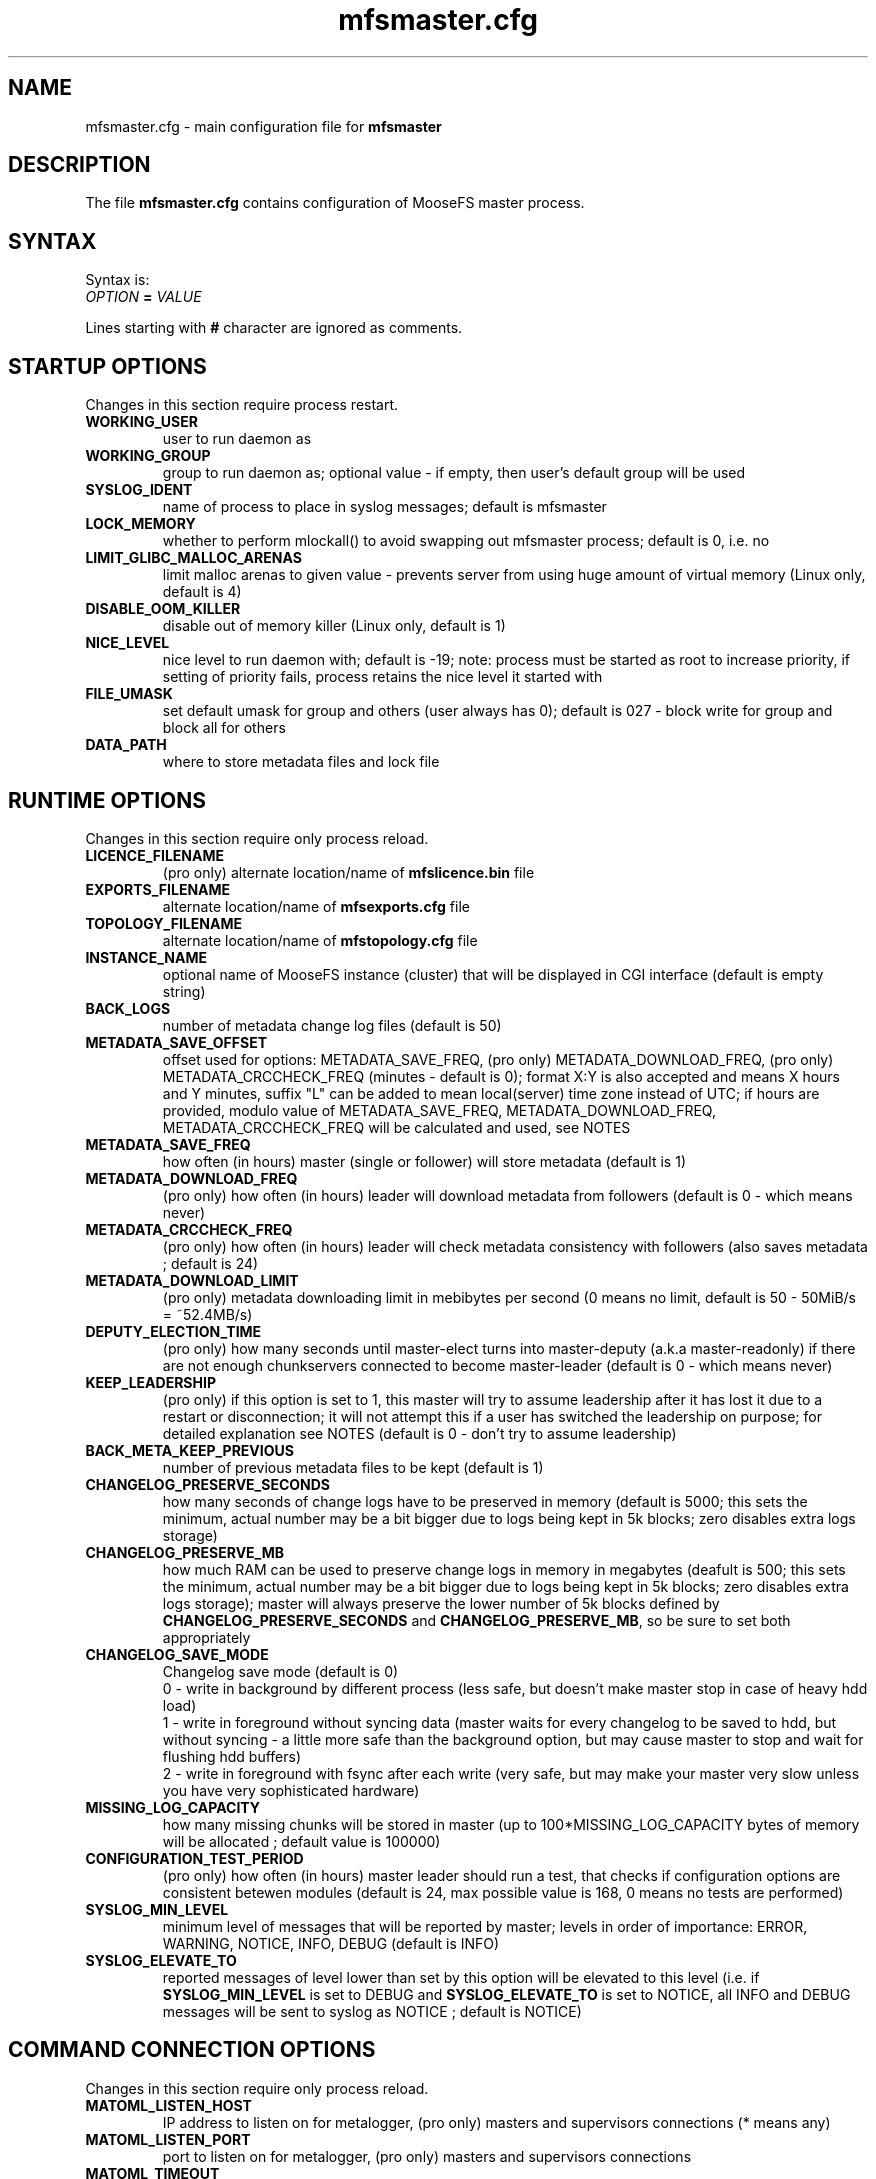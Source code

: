 .TH mfsmaster.cfg "5" "January 2025" "MooseFS 4.57.2-1" "This is part of MooseFS"
.SH NAME
mfsmaster.cfg \- main configuration file for \fBmfsmaster\fP
.SH DESCRIPTION
The file \fBmfsmaster.cfg\fP contains configuration of MooseFS master process.
.SH SYNTAX
.PP
Syntax is:
.TP
.IB OPTION " = " VALUE
.PP
Lines starting with \fB#\fP character are ignored as comments.
.SH STARTUP OPTIONS
Changes in this section require process restart.
.TP
.B WORKING_USER
user to run daemon as
.TP
.B WORKING_GROUP
group to run daemon as; optional value - if empty, then user's default group will be used
.TP
.B SYSLOG_IDENT
name of process to place in syslog messages; default is mfsmaster
.TP
.B LOCK_MEMORY
whether to perform mlockall() to avoid swapping out mfsmaster process; default is 0, i.e. no
.TP
.B LIMIT_GLIBC_MALLOC_ARENAS
limit malloc arenas to given value - prevents server from using huge amount of virtual memory (Linux only, default is 4)
.TP
.B DISABLE_OOM_KILLER
disable out of memory killer (Linux only, default is 1)
.TP
.B NICE_LEVEL
nice level to run daemon with; default is -19; note: process must be started as root to increase priority, if setting of priority fails, process retains the nice level it started with
.TP
.B FILE_UMASK
set default umask for group and others (user always has 0); default is 027 - block write for group and block all for others
.TP
.B DATA_PATH
where to store metadata files and lock file
.SH RUNTIME OPTIONS
Changes in this section require only process reload.
.TP
.B LICENCE_FILENAME
(pro only) alternate location/name of \fBmfslicence.bin\fP file
.TP
.B EXPORTS_FILENAME
alternate location/name of \fBmfsexports.cfg\fP file
.TP
.B TOPOLOGY_FILENAME
alternate location/name of \fBmfstopology.cfg\fP file
.TP
.B INSTANCE_NAME
optional name of MooseFS instance (cluster) that will be displayed in CGI interface (default is empty string)
.TP
.B BACK_LOGS
number of metadata change log files (default is 50)
.TP
.B METADATA_SAVE_OFFSET
offset used for options: METADATA_SAVE_FREQ, (pro only) METADATA_DOWNLOAD_FREQ, (pro only) METADATA_CRCCHECK_FREQ (minutes - default is 0);
format X:Y is also accepted and means X hours and Y minutes, suffix "L" can be added to mean local(server) time
zone instead of UTC; if hours are provided, modulo value of 
METADATA_SAVE_FREQ, METADATA_DOWNLOAD_FREQ, METADATA_CRCCHECK_FREQ will be calculated and used, see NOTES
.TP
.B METADATA_SAVE_FREQ
how often (in hours) master (single or follower) will store metadata (default is 1)
.TP
.B METADATA_DOWNLOAD_FREQ
(pro only) how often (in hours) leader will download metadata from followers (default is 0 - which means never)
.TP
.B METADATA_CRCCHECK_FREQ
(pro only) how often (in hours) leader will check metadata consistency with followers (also saves metadata ; default is 24)
.TP
.B METADATA_DOWNLOAD_LIMIT
(pro only) metadata downloading limit in mebibytes per second (0 means no limit, default is 50 - 50MiB/s = ~52.4MB/s)
.TP
.B DEPUTY_ELECTION_TIME
(pro only) how many seconds until master-elect turns into master-deputy (a.k.a master-readonly) if there are not enough chunkservers connected to become master-leader (default is 0 - which means never)
.TP
.B KEEP_LEADERSHIP
(pro only) if this option is set to 1, this master will try to assume leadership after it has lost it due to a restart or disconnection; it will not attempt this if a user has switched the leadership on purpose; for detailed explanation see NOTES (default is 0 - don't try to assume leadership)
.TP
.B BACK_META_KEEP_PREVIOUS
number of previous metadata files to be kept (default is 1)
.TP
.B CHANGELOG_PRESERVE_SECONDS
how many seconds of change logs have to be preserved in memory (default is 5000; 
this sets the minimum, actual number may be a bit bigger due to logs being kept 
in 5k blocks; zero disables extra logs storage)
.TP
.B CHANGELOG_PRESERVE_MB
how much RAM can be used to preserve change logs in memory in megabytes (deafult is 500; this sets the minimum, actual number may be a bit bigger 
due to logs being kept in 5k blocks; zero disables extra logs storage);
master will always preserve the lower number of 5k blocks defined by \fBCHANGELOG_PRESERVE_SECONDS\fP and \fBCHANGELOG_PRESERVE_MB\fP, so be sure to set both appropriately
.TP
.B CHANGELOG_SAVE_MODE
Changelog save mode (default is 0)
.br
0 - write in background by different process (less safe, but doesn't make master stop in case of heavy hdd load)
.br
1 - write in foreground without syncing data (master waits for every changelog to be saved to hdd, but without syncing - a little more safe than the background option, but may cause master to stop and wait for flushing hdd buffers)
.br
2 - write in foreground with fsync after each write (very safe, but may make your master very slow unless you have very sophisticated hardware)
.TP
.B MISSING_LOG_CAPACITY
how many missing chunks will be stored in master (up to 100*MISSING_LOG_CAPACITY bytes of memory will be allocated ; default value is 100000)
.TP
.B CONFIGURATION_TEST_PERIOD
(pro only) how often (in hours) master leader should run a test, that checks if configuration options are consistent betewen modules (default is 24, max possible value is 168, 0 means no tests are performed)
.TP
.B SYSLOG_MIN_LEVEL
minimum level of messages that will be reported by master; levels in order of importance: ERROR, WARNING, NOTICE, INFO, DEBUG (default is INFO)
.TP
.B SYSLOG_ELEVATE_TO
reported messages of level lower than set by this option will be elevated to this level (i.e. if \fBSYSLOG_MIN_LEVEL\fP is set to DEBUG and \fBSYSLOG_ELEVATE_TO\fP is set to NOTICE, all INFO and DEBUG messages will be sent to syslog as NOTICE ; default is NOTICE)
.SH COMMAND CONNECTION OPTIONS
Changes in this section require only process reload.
.TP
.B MATOML_LISTEN_HOST
IP address to listen on for metalogger, (pro only) masters and supervisors connections (* means any)
.TP
.B MATOML_LISTEN_PORT
port to listen on for metalogger, (pro only) masters and supervisors connections
.TP
.B MATOML_TIMEOUT
default timeout in seconds for master-metalogger (or master follower, pro only) connection (default is 10)
.TP
.B MATOML_FORCE_TIMEOUT
forced timeout in seconds for master-metalogger (or master follower, pro only) connection (default is 0 - do not force timeouts)
.SH MASTER-LEADER CONNECTION OPTIONS
Changes in this section require only process reload.
.TP
.B MASTER_HOST
(pro only) MooseFS master host (default is mfsmaster)
.TP
.B MASTER_RECONNECTION_DELAY
(pro only) delay in seconds before next try to reconnect to master-leader if not connected (default is 5)
.TP
.B MASTER_TIMEOUT
(pro only) timeout in seconds for master-leader connections (default is 10)
.TP
.B BIND_HOST
(pro only) local address to use for connecting with master-leader (default is *, i.e. default local address)
.SH CHUNKSERVER CONNECTION OPTIONS
Changes in this section require only process reload.
.TP
.B MATOCS_LISTEN_HOST
IP address to listen on for chunkserver connections (\fB*\fP means any)
.TP
.B MATOCS_LISTEN_PORT
port to listen on for chunkserver connections
.TP
.B MATOCS_TIMEOUT
default timeout in seconds for master-chunkserver connection (default is 10)
.TP
.B MATOCS_FORCE_TIMEOUT
forced timeout in seconds for master-chunkserver connection (default is 0 - do not force timeouts)
.TP
.B AUTH_CODE
Optional authentication string. When defined - then only chunkservers with the same AUTH_CODE are allowed to connect to this master. When not defined (default) - then all chunkservers are allowed. If you want to switch on chunkserver authentication, then first define AUTH_CODE in all your chunkservers (and reload/restart them), then define this option in master and reload/restart it. Remember, that after reload currently connected chunkservers are NOT disconnected. New AUTH_CODE will be used only when chunkservers will make a new connection.
.TP
.BR REMAP_BITS ", " REMAP_SOURCE_IP_CLASS ", " REMAP_DESTINATION_IP_CLASS
Optional IP class remapping. Remap chunkserver IP addresses with first REMAP_BITS of IP equal to first REMAP_BITS of REMAP_SOURCE_IP_CLASS. During remapping system will set first REMAP_BITS of IP address to first REMAP_BITS of REMAP_DESTINATION_IP_CLASS. All three option need to be defined for the remapping to work.
.TP
.BR MULTILAN_BITS ", " MULTILAN_CLASSES
Optional LAN IP class remapping. Remap chunkservers IP addresses with first MULTILAN_BITS of client's IP for all client IPs matching one of the MULTILAN_CLASSES (classes must be separated by comma). All masters and chunkservers must have valid IPs from each of the MULTILAN_CLASSES classes. Both options need to be defined for the remapping to work.
.TP
.BR MULTILAN_IPMAP_FILENAME
alternate location/name of \fBmfsipmap.cfg\fP file. This file defines optional custom IP mapping.
.SH CHUNKSERVER WORKING OPTIONS
Changes in this section require only process reload.
.TP
.B REPLICATIONS_DELAY_INIT
initial delay in seconds before starting replications (default is 60)
.TP
.B REPLICATIONS_RESPECT_TOPOLOGY
whether to make undergoal replications respect topology (default is 0)
.br
0 - do not respect topology
.br
1 - pick a destination server at random, but then choose the best source server
.br
2 - try to find a destination server in the same rack as one of the existing copies and then 
replicate the chunk locally (in the same rack)
.TP
.B CREATIONS_RESPECT_TOPOLOGY
whether new chunks should be recorded with respect to topology (default is 0)
.br
0 - do not respect topology
.br
N (N>0) - first try to create new chunks on servers with topological distance LOWER than N from the client; if not possible, for example because of storage class, chunk servers being busy or lacking space, then try servers with distance greater or equal to N
.TP
.B CHUNKS_UNIQUE_MODE
avoid using same ip/rack for different chunk copies (default is 0)
.br
0 - ignore ip and rackid (standard behaviour)
.br
1 - avoid storing more than one copy on chunkservers using same IP number
.br
2 - avoid storing more than one copy on chunkservers using IP number from the same rack id
.br
\fbNOTICE!\fP This parameter is available for backward compatibility purposes and should not be set 
to a value other than 0. Instead, distinguish feature from storage classes should be used. 
However, if it is set to a value other than 0, it will override any distinguish definintion in 
storage classes. For more informations about storage classes and distinguish feature refer to
\fBmfsscadmin\fP\|(1) manual.
.TP
.B CHUNKS_LOOP_MAX_CPS
Chunks loop shouldn't check more chunks per seconds than given number (default is 100000)
.TP
.B CHUNKS_LOOP_MIN_TIME
Chunks loop shouldn't be done in less seconds than given number (default is 300)
.TP
.B CHUNKS_SOFT_DEL_LIMIT
Soft maximum number of chunks to delete on one chunkserver (default is 10)
.TP
.B CHUNKS_HARD_DEL_LIMIT
Hard maximum number of chunks to delete on one chunkserver (default is 25)
.TP
.B CHUNKS_WRITE_REP_LIMIT
Maximum number of chunks to replicate to one chunkserver (default is 2,1,1,4,4 - see NOTES)
.TP
.B CHUNKS_READ_REP_LIMIT
Maximum number of chunks to replicate from one chunkserver (default is 10,5,2,5,10 - see NOTES)
.TP
.B CS_HEAVY_LOAD_THRESHOLD
Threshold for chunkserver load. (default is 150 - see NOTES)
.TP
.B CS_HEAVY_LOAD_RATIO_THRESHOLD
Threshold ratio for chunkserver load (default is 3.0 - see NOTES)
.TP
.B CS_HEAVY_LOAD_GRACE_PERIOD
Defines how long chunkservers will remain in 'grace' mode (default is 900 - see NOTES)
.TP
.B ACCEPTABLE_PERCENTAGE_DIFFERENCE
Maximum percentage difference between space usage of chunkservers (default is 1 = 1%)
.TP
.B PRIORITY_QUEUES_LENGTH
Length of priority queues (for endangered, undergoal etc. chunks - chunks that should be processed first - default is 1000000)
.TP
.B CS_MAINTENANCE_MODE_TIMEOUT
Maximum time server can be in maintenance mode (default value is 0 - which means 'forever'); for value formatting see TIME
.TP
.B CS_TEMP_MAINTENANCE_MODE_TIMEOUT
Maximum time server can be in "temporary" maintenance mode (server is switched to this mode whenever it is stopped gracefully, after reconnection server is switched back to normal mode automatically ; default value: 30m); for value formatting see TIME
.TP
.B CS_DAYS_TO_REMOVE_UNUSED
How many days unused (disconnected) chunkserver should be kept in master data structures (valid values: 0 - 365 ; 0 means indefinitely ; default value: 7)
.SH CLIENTS CONNECTION OPTIONS
Changes in this section require only process reload.
.TP
.B MATOCL_LISTEN_HOST
IP address to listen on for client (mount) connections (\fB*\fP means any)
.TP
.B MATOCL_LISTEN_PORT
port to listen on for client (mount) connections
.TP
.B MATOCL_TIMEOUT
default timeout in seconds for master-client connection (default is 10)
.TP
.B MATOCL_FORCE_TIMEOUT
forced timeout in seconds for master-client connection (default is 0 - do not force timeouts)
.TP
.B RESTRICT_INCOMPATIBLE_CLIENT_VERSIONS
Whether MooseFS should prevent connections from clients that are unable to read all data (especially erasure encoded data). Default is 1 - prevent connections. If this option is set to 0, clients that try to read data in a format they do not understand will return read errors. Use with caution.
.SH CLIENTS WORKING OPTIONS
Changes in this section require only process reload.
.TP
.B SESSION_SUSTAIN_TIME
How long to sustain a disconnected client session (default is 1 day); for value formatting see TIME
.SH FILE SYSTEM OPTIONS
Changes in this section require only process reload.
.TP
.B QUOTA_DEFAULT_GRACE_PERIOD
Default grace for soft quota (default is 7 days); for value formatting see TIME
.TP
.B ATIME_MODE
Set atime modification mode (default is 2 : similar to 'relatime' - see NOTES)
\# relatime is not a typo :)
.TP
.B KEEP_EMPTY_FILES_IN_TRASH
Move empty files to trash after unlink? (default is 0 - delete empty files immediately regardless of trash retention settings)
.TP
.B RESERVE_SPACE
Set amount of space reserved for superuser (default is 0 = do not reserve space for superuser - see NOTES)
.TP
.B MAX_ALLOWED_HARD_LINKS
Define limit for number of hardlinks allowed for one object (default is 32767; possible values are from 8 to 65000)
.TP
.B INODE_REUSE_DELAY
Delay time after which inodes of deleted objects will be reused. BE AWARE if you change this value below 1 day you MUST ensure that this value is higher than any of the following timeouts in all clients:
\fBmfsattrcacheto\fP, \fBmfsxattrcacheto\fP, \fBmfsentrycacheto\fP, \fBmfsdirentrycacheto\fP, \fBmfsnegentrycacheto\fP, \fBmfssymlinkcacheto\fP. (default is 1d; possible values are from 300 to 3000000 seconds); for value formatting see TIME
TP
.B DEFAULT_EC_DATA_PARTS
How many data parts should the system use when old style EC definition is in use (@n instead of @8+n or @4+n; default is 8; possible values are 4 or 8)
.SH TIME
.PP
For config variables that define time without requiring a single, specific unit, time can be defined as a number of seconds (integer) or a time period in one of two possible formats:
.PP
first format: #.#T where T is one of: s-seconds, m-minutes, h-hours, d-days or w-weeks; fractions of seconds will be rounded to full seconds
.PP
second format: #w#d#h#m#s, any number of definitions can be ommited, but the remaining definitions must be in order (so #d#m is still a valid definition, but #m#d is not); ranges: s,m: 0 to 59, h: 0 to 23, d: 0 t
o 6, w is unlimited and the first definition is also always unlimited (i.e. for #d#h#m d will be unlimited)
.PP
Examples:
.PP
1.5h is the same as 1h30m, is the same as 90m, is the same as 5400s, is the same as 5400
.PP
2.5d is the same as 2d12h, is the same as 60h; 1d36h is not a valid time period (h is not the first definition, so it is bound by range 0 to 23)
.PP
1.03m is the same as 62s (61.8 seconds will be rounded up to 62)
.SH NOTES
.PP
Chunks in master are tested in a loop. Speed (or frequency) is regulated by two
options: \fBCHUNKS_LOOP_MIN_TIME\fP and \fBCHUNKS_LOOP_MAX_CPS\fP. First
defines minimal time between iterations of the loop and second defines 
maximal number of chunk tests per second. 
Typically at the beginning, when the number of chunks is small, time is
constant, regulated by \fBCHUNK_LOOP_MIN_TIME\fP, but the when number of chunks
becomes bigger, then time of loop can increase according to
\fBCHUNKS_LOOP_MAX_CPS\fP.
.PP
Example: \fBCHUNKS_LOOP_MIN_TIME\fP is set to 300, \fBCHUNKS_LOOP_MAX_CPS\fP 
is set to 100000 and there is 1000000 (one million) chunks in the system. 1000000/100000 = 10, 
which is less than 300, so one loop iteration will take 300 seconds.
With 1000000000 (one billion) chunks the system needs 10000 seconds for one iteration of the loop.
.PP
Deletion limits are defined as 'soft' and 'hard' limit. When number of chunks
to delete increases from loop to loop, current limit can be temporarily
increased above soft limit, but never above hard limit.
.PP
Replication limits are divided into five cases:
.IP \[bu] 2
first limit is for endangered chunks (chunks with only one copy)
.IP \[bu] 2
second limit is for undergoal chunks (chunks with number of copies lower than specified goal)
.IP \[bu] 2
third limit is for rebalance between servers with space usage close to arithmetic mean
.IP \[bu] 2
fourth limit is for rebalance between other servers (very low or very high space usage)
.IP \[bu] 2
fifth limit is for recovery replications caused by I/O operations (read/write)
.PP
Usually first number should be greater than or equal to second, second greater than or equal to third, and fourth greater than or equal to third ( 1st >= 2nd >= 3rd <= 4th ). Fifth limit should be equal or greater than any of the other limits. If one number is given, then all limits are set to this number (for backward compatibility). If only four numbers are given, the fifth will be set as maximum of the four (also for backward compatibility).
.PP
Whenever chunkserver load is higher than \fBCS_HEAVY_LOAD_THRESHOLD\fP  and \fBCS_HEAVY_LOAD_RATIO_THRESHOLD\fP times higher than average load, then chunkserver is switched into 'grace' mode. Chunkserver stays in grace mode for \fBCS_HEAVY_LOAD_GRACE_PERIOD\fP seconds.
.PP
There are five possible values for \fBATIME_MODE\fP (all other values are treated as 0):
.IP \[bu] 2
\fB0\fP = Always modify atime for files, folders and symlinks.
.IP \[bu] 2
\fB1\fP = Always modify atime but only in case of files (do not modify atime in case of folders and symlinks).
.IP \[bu] 2
\fB2\fP = Modify atime only when it is lower than ctime or mtime and when current time is higher than ctime or mtime respectively, also modify atime when current atime is older than 24h. Do it for all objects during access (like "relatime" option in Linux).
.IP \[bu] 2
\fB3\fP = Same as above but only in case of files. In case of folders and symlinks do not modify atime.
.IP \[bu] 2
\fB4\fP = Never modify atime during access (like "noatime" option).
.PP
You can reserve space for superuser using \fBRESERVE_SPACE\fP option. You can define it as number of bytes, percent of total space, capacity of biggest chunkserver, etc.
.IP \[bu] 2
\fI#\fP or \fI#\fP\fBB\fP = number of bytes reserved for superuser. Standard metric prefixes can be used - SI and IEC (k,K,M,Mi,G,Gi etc.)
.IP \[bu] 2
\fI#\fP\fB%\fP or \fI#\fP\fB.\fP\fI#\fP\fB%\fP = percent of total capacity of MooseFS instance
.IP \[bu] 2
\fI#\fP\fBU\fP or \fI#\fP\fB.\fP\fI#\fP\fBU\fP = multiplies of "U" value; U is defined as maximum number of bytes currently used by a single chunkserver
.IP \[bu] 2
\fI#\fP\fBC\fP or \fI#\fP\fB.\fP\fI#\fP\fBC\fP = multiplies of "C" value; C is defined as maximum total capacity of a single chunkserver
.PP
When your network has two (or more) IP classes you may want to use one network for standard communication between MFS modules and separate network only for I/O. It can be done by setting \fBREMAP_BITS\fP, \fBREMAP_SOURCE_IP_CLASS\fP and \fBREMAP_DESTINATION_IP_CLASS\fP.
When you set these options then master will change internally IP addresses of chunkservers and will send them as chunk locations, so clients will make connections with chunkservers using new (destination) IP for all I/O, but still communicate with master using original (source) IP.
Also chunkservers will use original IP to communicate with master, but they will use new IP's to communicate between themselves during replication. Beware that all clients and chunkservers must have access to both networks, but masters, metaloggers etc. will need only access to the source network.
.PP
When your clients are separated into two or more LAN or VLAN networks, you may want them to connect to masters and chunkservers using IPs from their network. It can be done by setting \fBMULTILAN_BITS\fP and \fBMULTILAN_CLASSES\fP.
Each time a client connects, the master will check whether the connection came from one of the defined LAN classes and if yes, it will remap the first \fBMULTILAN_BITS\fP of any chunkserver IP before it sends the chunkserver's IP to the client. Connections coming from other IP addresses will be treated as usual (i.e. original chunkserver IPs will be sent in response). All masters and chunkservers need to have one IP from each of the defined \fBMULTILAN_CLASSES\fP and one module (chunkserver or master) needs to have the same IP suffix in each class.
Proper DNS configuration is also required: clients in each LAN must either get different IP when querying DNS about master host or must use different master host names that are resolved to IPs in their class.
See \fBmfsmount\fP\|(8), \fBmfsbdev\fP\|(8) for more info about master host name.
.PP
The two above sets of options can be used together. One purpose would be to create a separate network for replication of data between chunkservers while also maintaning several separate networks (LANs) for separate sets of clients.
For example, with the following configuration:
.PP
REMAP_BITS = 24
.br
REMAP_SOURCE_IP_CLASS = 10.0.0.0
.br
REMAP_DESTINATION_IP_CLASS = 10.0.1.0
.br
MULTILAN_BITS = 24
.br
MULTILAN_CLASSES = 192.168.1.0, 192.168.2.0, 192.168.3.0, 10.0.1.0
.PP
all network traffic from clients matching one of the LAN classes will be handled on that network (so a client with IP 192.168.1.17 will connect to the master and chunkservers using IPs with prefix 192.168.1 and a client with IP 192.168.2.13 will connect to the master and chunkservers using IPs with prefix 192.168.2), all metadata traffic between master and chunkservers will be handled on network with prefix 10.0.0 and all direct communication between chunkservers (i.e. chunk replications) will be handled on network with prefix 10.0.1.
Be aware that any client from outside of the defined LAN classes will connect to the chunkservers via IPs defined by \fBREMAP_DESTINATION_IP_CLASS\fP. This also assumes proper DNS configuration, that is, if master server uses IP suffix 1, a client with IP 192.168.1.17 should resolve master host name as 192.168.1.1 and a client with IP 192.168.2.13 should resolve master host name as 192.168.2.1. A client from outside of the defined LAN classes may use any of master server IPs, although preferably 10.0.0.1
.PP
Masters save metadata to a file on a local disk. The exact times of these operations are regulated by four
variables: METADATA_SAVE_OFFSET, METADATA_SAVE_FREQ, (pro only) METADATA_DOWNLOAD_FREQ, (pro only) METADATA_CRCCHECK_FREQ.
.PP
A single master will save metadata every METADATA_SAVE_FREQ hours. 
First save of the day happens at midnight, every other one is after METADATA_SAVE_FREQ 
from previous one. This can be changed with METADATA_SAVE_OFFSET. METADATA_SAVE_OFFSET set to a single value will mean minutes. So settings like this:
.PP
METADATA_SAVE_FREQ = 2
.br
METADATA_SAVE_OFFSET = 15
.PP
will mean saving at 00:15, 02:15, 04:15 etc., up to 22:15.
If hour is provided, this is also taken into account, but only as modulo, so:
.PP
METADATA_SAVE_FREQ = 2
.br
METADATA_SAVE_OFFSET = 1:15
.PP
will behave exactly the same as:
.PP
METADATA_SAVE_FREQ = 2
.br
METADATA_SAVE_OFFSET = 5:15
.PP
and will save metadata at 01:15, 03:15, 05:15 etc.
.PP
All times mentioned above are calculated in UTC, unless "L" suffix is used. So, if your servers are in
CET zone (UTC-1), this setting:
.PP
METADATA_SAVE_FREQ = 2
.br
METADATA_SAVE_OFFSET = 1:15
.PP
will mean the master will save metadata at 01:15, 3:15, etc. UTC, which means 0:15, 2:15, etc. local (CET) time. 
To save at 01:15 (and every 2 hours from that) local time, you need to write:
.PP
METADATA_SAVE_FREQ = 2
.br
METADATA_SAVE_OFFSET = 1:15L
.PP
(pro only) With multiple masters the leader will save metadata according to the setting from METADATA_CRCCHECK_FREQ, but also taking into account the offset.
So setting like:
.PP
METADATA_CRCCHECK_FREQ = 12
.br
METADATA_SAVE_FREQ = 2
.br
METADATA_SAVE_OFFSET = 1:15
.PP
will mean that the leader saves (and compares against followers) metadata at 01:15 and 13:15, while followers
save at 01:15, 03:15, 05:15 etc.
.PP
METADATA_DOWNLOAD_FREQ means the leader will download metadata from a follower and that will also take
into account the METADATA_SAVE_OFFSET in the manner identical that METADATA_CRCCHECK_FREQ does.
.PP
Times mentioned above are calculated in UTC. So, if your servers are in PST zone (UTC-8), this setting:
.PP
METADATA_CRCCHECK_FREQ = 12
.br
METADATA_SAVE_FREQ = 2
.br
METADATA_SAVE_OFFSET = 1:15
.PP
will mean the leader will save metadata at 01:15 and 13:15 UTC, which means 17:15 and 5:15 
(5:15 PM and 5:15 AM) local (PST) time. To save at 01:15 and 13:15 (1:15 AM and 1:15 PM) local time, you
need to write:
.PP
METADATA_CRCCHECK_FREQ = 12
.br
METADATA_SAVE_FREQ = 2
.br
METADATA_SAVE_OFFSET = 1:15L
.PP
Setting:
.PP
METADATA_SAVE_OFFSET = 0L
.PP
can be used to adjust saving times to local timezone without changing the default metadata saving schedule.
.PP
The \fBKEEP_LEADERSHIP\fP option can be used to select one master in a Pro installation, that will assume the role of LEADER whenever possible. If this master looses leadership for reasons related to some malfunction (a disconnection of too many chunkservers from the cluster, a disconnection of this master from the cluster - due to timeouts or other hardware problems) or due to a (intentional or not) process restart, it will try to assume back the LEADER role as soon as possible (as soon as it reaches a synced FOLLOWER state). If a user switches the leadership using the \fBmfssupervisor\fP tool, this master will not attempt to assume back leadership until such time, when it becomes LEADER again (this can happen for one of two reasons: deliberate switching of leadership by a user of when the current LEADER fails and this server happens to be elected as the new LEADER) or is restarted.
.PP
Setting \fBKEEP_LEADERSHIP\fP option to 1 for more than one master server in a cluster is NOT recommended and may lead to unexpected behaviour.
.SH COPYRIGHT
Copyright (C) 2025 Jakub Kruszona-Zawadzki, Saglabs SA

This file is part of MooseFS.

MooseFS is free software; you can redistribute it and/or modify
it under the terms of the GNU General Public License as published by
the Free Software Foundation, version 2 (only).

MooseFS is distributed in the hope that it will be useful,
but WITHOUT ANY WARRANTY; without even the implied warranty of
MERCHANTABILITY or FITNESS FOR A PARTICULAR PURPOSE. See the
GNU General Public License for more details.

You should have received a copy of the GNU General Public License
along with MooseFS; if not, write to the Free Software
Foundation, Inc., 51 Franklin St, Fifth Floor, Boston, MA 02111-1301, USA
or visit http://www.gnu.org/licenses/gpl-2.0.html
.SH "SEE ALSO"
.BR mfsmaster (8),
.BR mfsexports.cfg (5)
.BR mfstopology.cfg (5)
.BR mfsipmap.cfg (5)
